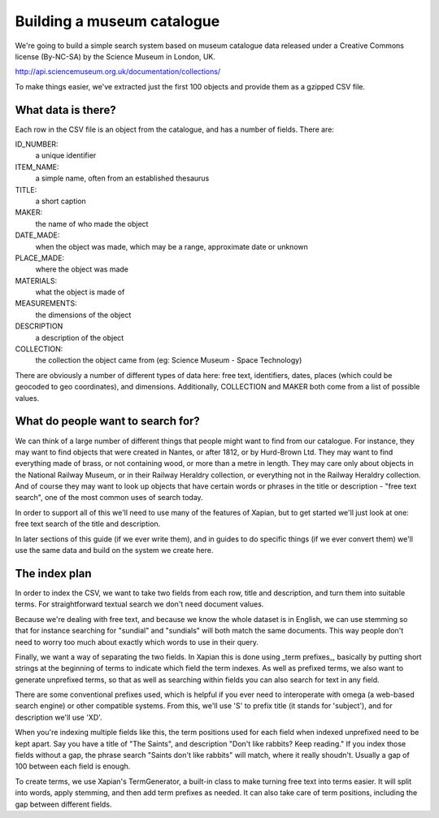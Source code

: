 Building a museum catalogue
===========================

We're going to build a simple search system based on museum catalogue data released under a Creative Commons license (By-NC-SA) by the Science Museum in London, UK.

http://api.sciencemuseum.org.uk/documentation/collections/

To make things easier, we've extracted just the first 100 objects and provide them as a gzipped CSV file.

What data is there?
-------------------

Each row in the CSV file is an object from the catalogue, and has a number of fields. There are:

ID_NUMBER:
    a unique identifier
ITEM_NAME:
    a simple name, often from an established thesaurus
TITLE:
    a short caption
MAKER:
    the name of who made the object
DATE_MADE:
    when the object was made, which may be a range, approximate date or unknown
PLACE_MADE:
    where the object was made
MATERIALS:
    what the object is made of
MEASUREMENTS:
    the dimensions of the object
DESCRIPTION
    a description of the object
COLLECTION:
    the collection the object came from (eg: Science Museum - Space Technology)

There are obviously a number of different types of data here: free text,
identifiers, dates, places (which could be geocoded to geo coordinates),
and dimensions. Additionally, COLLECTION and MAKER both come from a list of
possible values.

What do people want to search for?
----------------------------------

We can think of a large number of different things that people might want
to find from our catalogue. For instance, they may want to find objects
that were created in Nantes, or after 1812, or by Hurd-Brown Ltd. They may
want to find everything made of brass, or not containing wood, or more than
a metre in length. They may care only about objects in the National Railway
Museum, or in their Railway Heraldry collection, or everything not in the
Railway Heraldry collection. And of course they may want to look up objects
that have certain words or phrases in the title or description - "free text
search", one of the most common uses of search today.

In order to support all of this we'll need to use many of the features of
Xapian, but to get started we'll just look at one: free text search of the
title and description.

In later sections of this guide (if we ever write them), and in guides to
do specific things (if we ever convert them) we'll use the same data and
build on the system we create here.

The index plan
--------------

In order to index the CSV, we want to take two fields from each row, title
and description, and turn them into suitable terms. For straightforward
textual search we don't need document values.

Because we're dealing with free text, and because we know the whole dataset
is in English, we can use stemming so that for instance searching for
"sundial" and "sundials" will both match the same documents. This way
people don't need to worry too much about exactly which words to use in
their query.

Finally, we want a way of separating the two fields. In Xapian this is done
using _term prefixes_, basically by putting short strings at the beginning
of terms to indicate which field the term indexes. As well as prefixed
terms, we also want to generate unprefixed terms, so that as well as
searching within fields you can also search for text in any field.

There are some conventional prefixes used, which is helpful if you ever
need to interoperate with omega (a web-based search engine) or other
compatible systems. From this, we'll use 'S' to prefix title (it stands for
'subject'), and for description we'll use 'XD'.

When you're indexing multiple fields like this, the term positions used for
each field when indexed unprefixed need to be kept apart. Say you have a
title of "The Saints", and description "Don't like rabbits? Keep reading."
If you index those fields without a gap, the phrase search "Saints don't
like rabbits" will match, where it really shoudn't. Usually a gap of 100
between each field is enough.

To create terms, we use Xapian's TermGenerator, a built-in class to make
turning free text into terms easier. It will split into words, apply
stemming, and then add term prefixes as needed. It can also take care of
term positions, including the gap between different fields.
